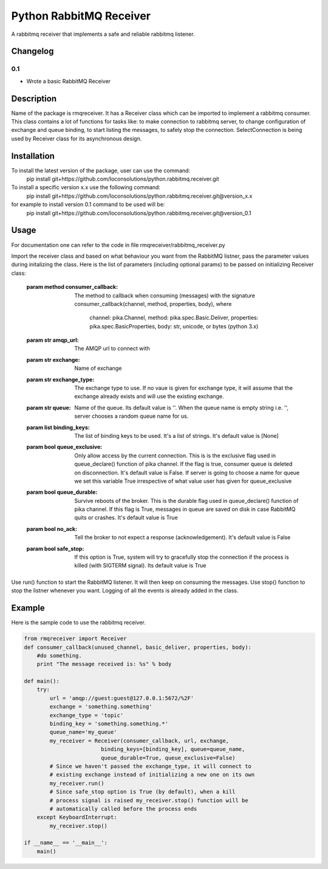 ==========================
Python RabbitMQ Receiver
==========================

A rabbitmq receiver that implements a safe and reliable rabbitmq listener.

Changelog
=========

0.1
---

* Wrote a basic RabbitMQ Receiver

Description
===========

Name of the package is rmqreceiver. It has a Receiver class which can be imported to implement a rabbitmq consumer. This class contains a lot of functions for tasks like: to make connection to rabbitmq server, to change configuration of exchange and queue binding, to start listing the messages, to safely stop the connection. SelectConnection is being used by Receiver class for its asynchronous design.

Installation
============
To install the latest version of the package, user can use the command:
    pip install git+https://github.com/loconsolutions/python.rabbitmq.receiver.git

To install a specific version x.x use the following command:
    pip install git+https://github.com/loconsolutions/python.rabbitmq.receiver.git@version_x.x

for example to install version 0.1 command to be used will be:
    pip install git+https://github.com/loconsolutions/python.rabbitmq.receiver.git@version_0.1


Usage
=====

For documentation one can refer to the code in file rmqreceiver/rabbitmq_receiver.py

Import the receiver class and based on what behaviour you want from the RabbitMQ listner, pass the parameter values during initalizing the class. Here is the list of parameters (including optional params) to be passed on initializing Receiver class:

    :param method consumer_callback: The method to callback when consuming (messages)
            with the signature consumer_callback(channel, method, properties, body), where
            
                                    channel: pika.Channel,
                                    method: pika.spec.Basic.Deliver,
                                    properties: pika.spec.BasicProperties,
                                    body: str, unicode, or bytes (python 3.x)
    :param str amqp_url: The AMQP url to connect with
    :param str exchange: Name of exchange
    :param str exchange_type: The exchange type to use. If no vaue is given for exchange 
            type, it will assume that the exchange already exists and will use the existing 
            exchange.
    :param str queue: Name of the queue. Its default value is ''. When the queue name is
            empty string i.e. '', server chooses a random queue name for us.
    :param list binding_keys: The list of binding keys to be used. It's a list of strings. 
            It's default value is [None]
    :param bool queue_exclusive: Only allow access by the current connection. This is
            is the exclusive flag used in queue_declare() function of pika channel.
            If the flag is true, consumer queue is deleted on disconnection. It's default
            value is False. If server is going to choose a name for queue we set this variable 
            True irrespective of what value user has given for queue_exclusive
    :param bool queue_durable: Survive reboots of the broker. This is the durable flag 
            used in queue_declare() function of pika channel. If this flag is True, messages 
            in queue are saved on disk in case RabbitMQ quits or crashes. It's default value 
            is True
    :param bool no_ack: Tell the broker to not expect a response (acknowledgement). It's 
            default value is False
    :param bool safe_stop: If this option is True, system will try to gracefully stop the 
            connection if the process is killed (with SIGTERM signal). Its default value is True

Use run() function to start the RabbitMQ listener. It will then keep on consuming the messages. Use stop() function to stop the listner whenever you want. Logging of all the events is already added in the class.

Example
=======

Here is the sample code to use the rabbitmq receiver.

.. code:: python

    from rmqreceiver import Receiver
    def consumer_callback(unused_channel, basic_deliver, properties, body):
        #do something.
        print "The message received is: %s" % body

    def main():
        try:
            url = 'amqp://guest:guest@127.0.0.1:5672/%2F'
            exchange = 'something.something'
            exchange_type = 'topic'
            binding_key = 'something.something.*'
            queue_name='my_queue'
            my_receiver = Receiver(consumer_callback, url, exchange, 
                            binding_keys=[binding_key], queue=queue_name, 
                            queue_durable=True, queue_exclusive=False)
            # Since we haven't passed the exchange_type, it will connect to
            # existing exchange instead of initializing a new one on its own
            my_receiver.run()
            # Since safe_stop option is True (by default), when a kill 
            # process signal is raised my_receiver.stop() function will be 
            # automatically called before the process ends
        except KeyboardInterrupt:
            my_receiver.stop()

    if __name__ == '__main__':
        main()
